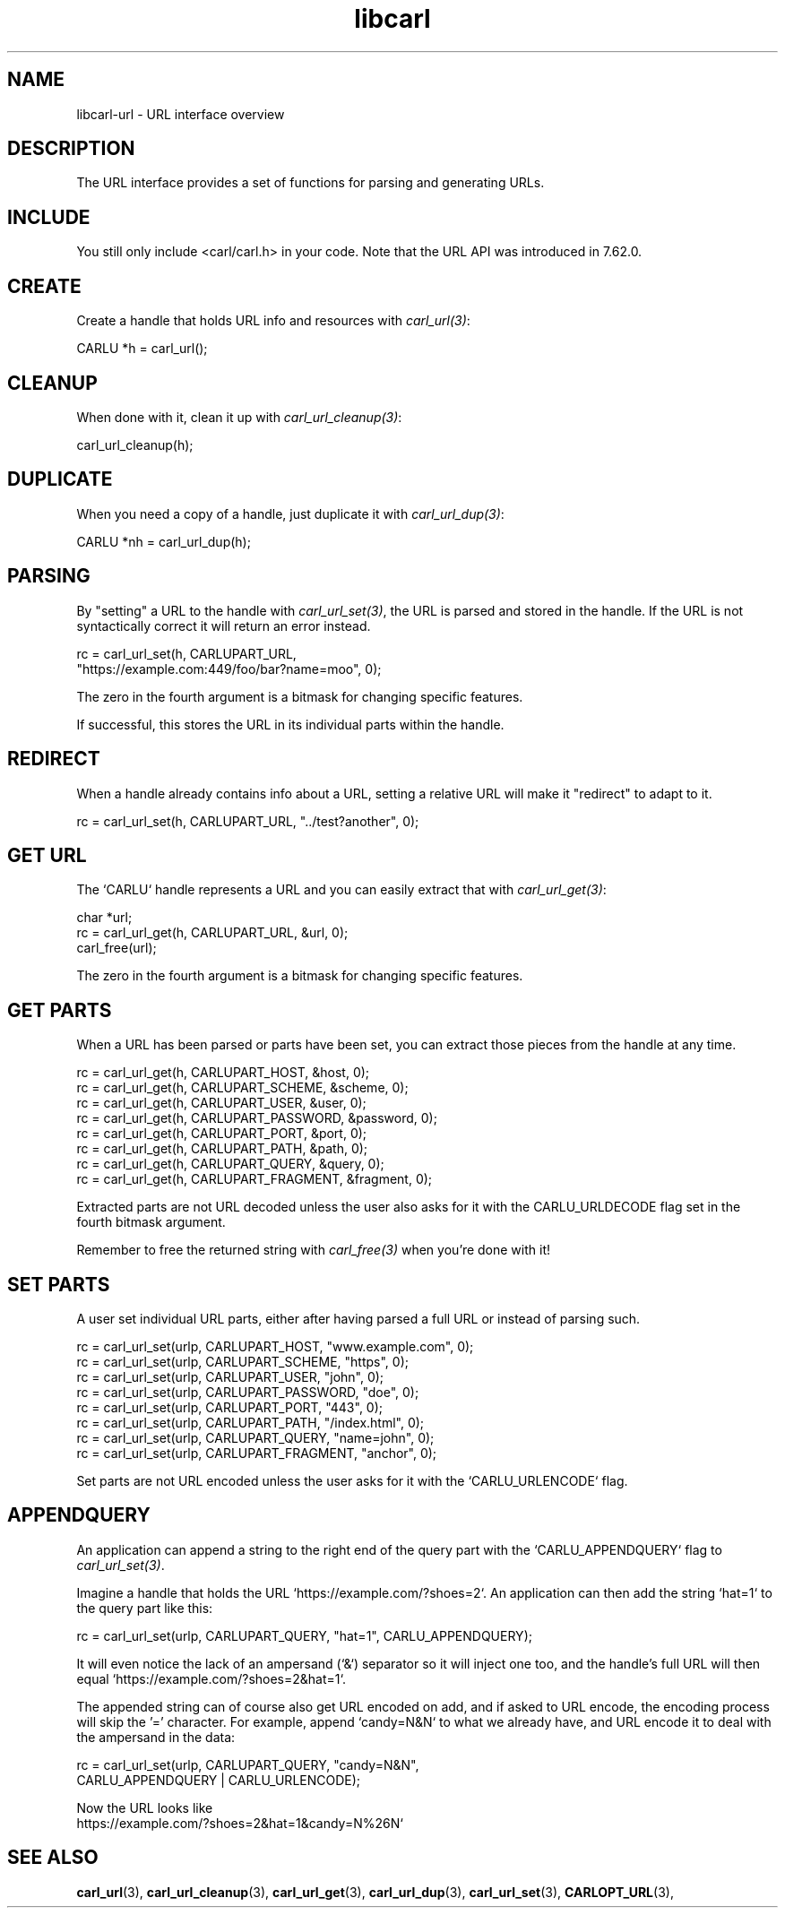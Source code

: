 .\" **************************************************************************
.\" *                                  _   _ ____  _
.\" *  Project                     ___| | | |  _ \| |
.\" *                             / __| | | | |_) | |
.\" *                            | (__| |_| |  _ <| |___
.\" *                             \___|\___/|_| \_\_____|
.\" *
.\" * Copyright (C) 1998 - 2020, Daniel Stenberg, <daniel@haxx.se>, et al.
.\" *
.\" * This software is licensed as described in the file COPYING, which
.\" * you should have received as part of this distribution. The terms
.\" * are also available at https://carl.se/docs/copyright.html.
.\" *
.\" * You may opt to use, copy, modify, merge, publish, distribute and/or sell
.\" * copies of the Software, and permit persons to whom the Software is
.\" * furnished to do so, under the terms of the COPYING file.
.\" *
.\" * This software is distributed on an "AS IS" basis, WITHOUT WARRANTY OF ANY
.\" * KIND, either express or implied.
.\" *
.\" **************************************************************************
.TH libcarl 3 "10 Sep 2018" "libcarl" "libcarl url interface"
.SH NAME
libcarl-url \- URL interface overview
.SH DESCRIPTION
The URL interface provides a set of functions for parsing and generating URLs.
.SH INCLUDE
You still only include <carl/carl.h> in your code. Note that the URL API was
introduced in 7.62.0.
.SH CREATE
Create a handle that holds URL info and resources with \fIcarl_url(3)\fP:

  CARLU *h = carl_url();
.SH CLEANUP
When done with it, clean it up with \fIcarl_url_cleanup(3)\fP:

  carl_url_cleanup(h);
.SH DUPLICATE
When you need a copy of a handle, just duplicate it with \fIcarl_url_dup(3)\fP:

  CARLU *nh = carl_url_dup(h);
.SH PARSING
By "setting" a URL to the handle with \fIcarl_url_set(3)\fP, the URL is parsed
and stored in the handle. If the URL is not syntactically correct it will
return an error instead.

.nf
  rc = carl_url_set(h, CARLUPART_URL,
                    "https://example.com:449/foo/bar?name=moo", 0);
.fi

The zero in the fourth argument is a bitmask for changing specific features.

If successful, this stores the URL in its individual parts within the handle.
.SH REDIRECT
When a handle already contains info about a URL, setting a relative URL will
make it "redirect" to adapt to it.

  rc = carl_url_set(h, CARLUPART_URL, "../test?another", 0);
.SH "GET URL"
The `CARLU` handle represents a URL and you can easily extract that with
\fIcarl_url_get(3)\fP:

  char *url;
  rc = carl_url_get(h, CARLUPART_URL, &url, 0);
  carl_free(url);

The zero in the fourth argument is a bitmask for changing specific features.
.SH "GET PARTS"
When a URL has been parsed or parts have been set, you can extract those
pieces from the handle at any time.

.nf
  rc = carl_url_get(h, CARLUPART_HOST, &host, 0);
  rc = carl_url_get(h, CARLUPART_SCHEME, &scheme, 0);
  rc = carl_url_get(h, CARLUPART_USER, &user, 0);
  rc = carl_url_get(h, CARLUPART_PASSWORD, &password, 0);
  rc = carl_url_get(h, CARLUPART_PORT, &port, 0);
  rc = carl_url_get(h, CARLUPART_PATH, &path, 0);
  rc = carl_url_get(h, CARLUPART_QUERY, &query, 0);
  rc = carl_url_get(h, CARLUPART_FRAGMENT, &fragment, 0);
.fi

Extracted parts are not URL decoded unless the user also asks for it with the
CARLU_URLDECODE flag set in the fourth bitmask argument.

Remember to free the returned string with \fIcarl_free(3)\fP when you're done
with it!
.SH "SET PARTS"
A user set individual URL parts, either after having parsed a full URL or
instead of parsing such.

.nf
  rc = carl_url_set(urlp, CARLUPART_HOST, "www.example.com", 0);
  rc = carl_url_set(urlp, CARLUPART_SCHEME, "https", 0);
  rc = carl_url_set(urlp, CARLUPART_USER, "john", 0);
  rc = carl_url_set(urlp, CARLUPART_PASSWORD, "doe", 0);
  rc = carl_url_set(urlp, CARLUPART_PORT, "443", 0);
  rc = carl_url_set(urlp, CARLUPART_PATH, "/index.html", 0);
  rc = carl_url_set(urlp, CARLUPART_QUERY, "name=john", 0);
  rc = carl_url_set(urlp, CARLUPART_FRAGMENT, "anchor", 0);
.fi

Set parts are not URL encoded unless the user asks for it with the
`CARLU_URLENCODE` flag.
.SH "APPENDQUERY"
An application can append a string to the right end of the query part with the
`CARLU_APPENDQUERY` flag to \fIcarl_url_set(3)\fP.

Imagine a handle that holds the URL `https://example.com/?shoes=2`. An
application can then add the string `hat=1` to the query part like this:

.nf
  rc = carl_url_set(urlp, CARLUPART_QUERY, "hat=1", CARLU_APPENDQUERY);
.fi

It will even notice the lack of an ampersand (`&`) separator so it will inject
one too, and the handle's full URL will then equal
`https://example.com/?shoes=2&hat=1`.

The appended string can of course also get URL encoded on add, and if asked to
URL encode, the encoding process will skip the '=' character. For example,
append `candy=N&N` to what we already have, and URL encode it to deal with the
ampersand in the data:

.nf
  rc = carl_url_set(urlp, CARLUPART_QUERY, "candy=N&N",
                    CARLU_APPENDQUERY | CARLU_URLENCODE);
.fi

Now the URL looks like
.nf
  https://example.com/?shoes=2&hat=1&candy=N%26N`
.fi
.SH "SEE ALSO"
.BR carl_url "(3), " carl_url_cleanup "(3), " carl_url_get "(3), "
.BR carl_url_dup "(3), " carl_url_set "(3), " CARLOPT_URL "(3), "
